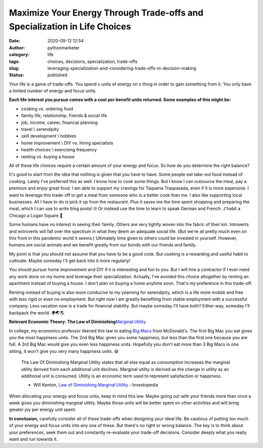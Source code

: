 Maximize Your Energy Through Trade-offs and Specialization in Life Choices
##########################################################################
:date: 2020-09-12 12:54
:author: pythonmarketer
:category: life
:tags: choices, decisions, specialization, trade-offs
:slug: leveraging-specialization-and-considering-trade-offs-in-decision-making
:status: published

Your life is a game of trade-offs. You spend x units of energy on x thing in order to gain something from it. You only have a limited number of energy and focus units.

**Each life interest you pursue comes with a cost per benefit units returned. Some examples of this might be:**

-  cooking vs. ordering food
-  family life, relationship, friends & social life
-  job, income, career, financial planning
-  travel \\ serendipity
-  skill development \\ hobbies
-  home improvement \\ DIY vs. hiring specialists
-  health choices \\ exercising frequency
-  renting vs. buying a house

All of these life choices require a certain amount of your energy and focus. So how do you determine the right balance?

It's good to start from the idea that nothing is given that you have to have. Some people eat take-out food instead of cooking. Lately I've preferred this as well. I know how to cook some things. But I know I can outsource the meal, pay a premium and enjoy great food. I am able to support my cravings for Taqueria Traspasada, even if it is more expensive. I want to leverage this trade-off to get a meal from someone who is a better cook than me. I also like supporting local businesses. All I have to do is pick it up from the restaurant. Plus it saves me the time spent shopping and preparing the meal, which I can use to write blog posts! 🤓 Or instead use the time to learn to speak German and French. J'habit a Chicago a Logan Square 👋

Some humans have no interest in seeing their family. Others are very tightly woven into the fabric of their kin. Introverts and extroverts will fall over the spectrum in what they deem an adequate social life. (But we're all pretty much even on this front in this pandemic world it seems.) Ultimately time given to others could be invested in yourself. However, humans are social animals and we benefit greatly from our bonds with our friends and family.

My point is that you should not assume that you have to be a good cook. But cooking is a rewarding and useful habit to cultivate. Maybe someday I'll get back into it more regularly!

You should pursue home improvement and DIY if it is interesting and fun to you. But I will hire a contractor if I ever need any work done on my home and leverage their specialization. Actually, I've avoided this choice altogether by renting an apartment instead of buying a house. I don't plan on buying a home anytime soon. That's my preference in this trade-off.

Renting instead of buying is also more conducive to my yearning for serendipity, which is a life more mobile and free with less rigid or even no employment. But right now I am greatly benefiting from stable employment with a successful company. Less vacation now is a trade for financial stability. But maybe someday I'll have both? Either way, someday I'll backpack the world. 🌍🌏🌎

**Relevant Economic Theory: The Law of Diminishing**\ `Marginal Utility <https://en.wikipedia.org/wiki/Marginal_utility>`__

In college, my economics professor likened this law to eating `Big Macs <https://en.wikipedia.org/wiki/Big_Mac>`__ from McDonald's. The first Big Mac you eat gives you the most happiness units. The 2nd Big Mac gives you some happiness, but less than the first one because you are full. A 3rd Big Mac would give you even less happiness units. Hopefully you don't eat more than 3 Big Macs in one sitting, it won't give you very many happiness units. 😆

   The Law Of Diminishing Marginal Utility states that all else equal as consumption increases the marginal utility derived from each additional unit declines. Marginal utility is derived as the change in utility as an additional unit is consumed. Utility is an economic term used to represent satisfaction or happiness. 

   - Will Kenton, `Law of Diminishing Marginal Utility <https://www.investopedia.com/terms/l/lawofdiminishingutility.asp#:~:text=The%20Law%20Of%20Diminishing%20Marginal,to%20represent%20satisfaction%20or%20happiness.>`__ - Investopedia

When allocating your energy and focus units, keep in mind this law. Maybe going out with your friends more than once a week gives you diminishing marginal utility. Maybe those units will be better spent on other activities and will bring greater joy per energy unit spent.

**In conclusion,** carefully consider all of these trade-offs when designing your ideal life. Be cautious of putting too much of your energy and focus units into any one of these. But there's no right or wrong balance. The key is to think about your preferences, seek them out and constantly re-evaluate your trade-off decisions. Consider deeply what you really want and run towards it.
